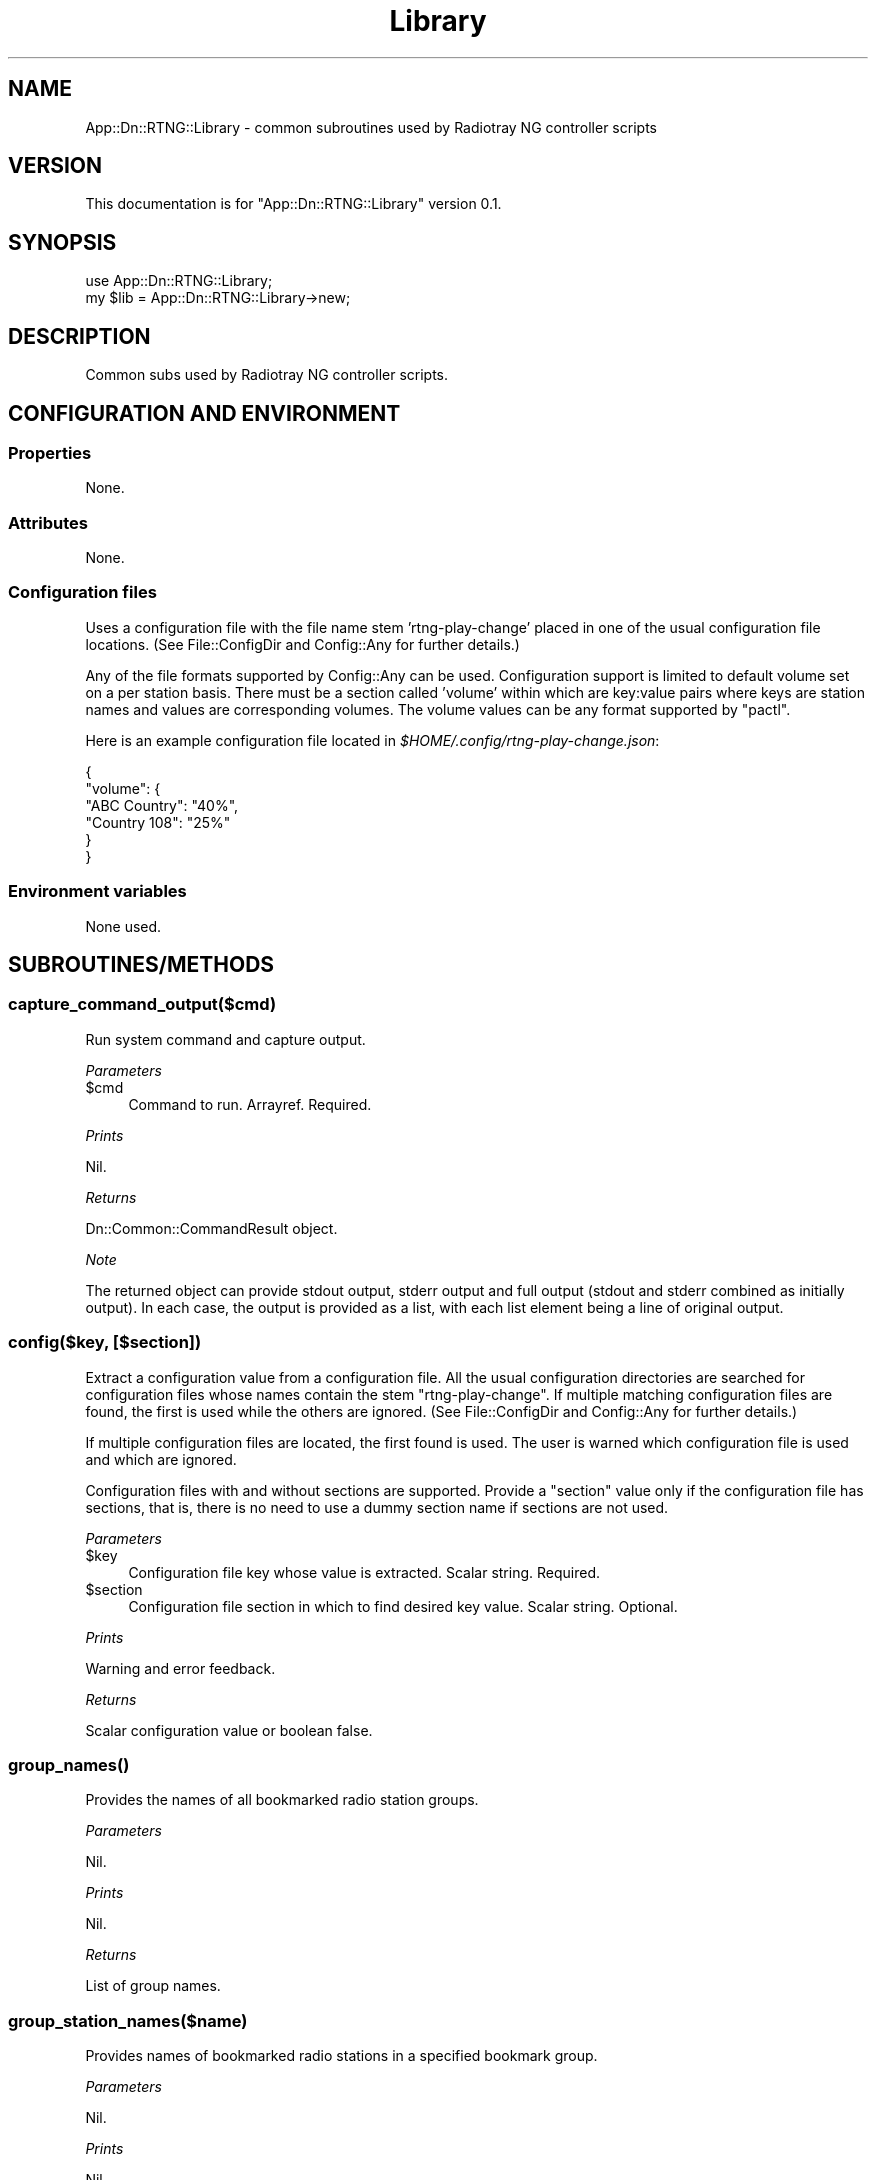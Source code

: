 .\" -*- mode: troff; coding: utf-8 -*-
.\" Automatically generated by Pod::Man 5.0102 (Pod::Simple 3.45)
.\"
.\" Standard preamble:
.\" ========================================================================
.de Sp \" Vertical space (when we can't use .PP)
.if t .sp .5v
.if n .sp
..
.de Vb \" Begin verbatim text
.ft CW
.nf
.ne \\$1
..
.de Ve \" End verbatim text
.ft R
.fi
..
.\" \*(C` and \*(C' are quotes in nroff, nothing in troff, for use with C<>.
.ie n \{\
.    ds C` ""
.    ds C' ""
'br\}
.el\{\
.    ds C`
.    ds C'
'br\}
.\"
.\" Escape single quotes in literal strings from groff's Unicode transform.
.ie \n(.g .ds Aq \(aq
.el       .ds Aq '
.\"
.\" If the F register is >0, we'll generate index entries on stderr for
.\" titles (.TH), headers (.SH), subsections (.SS), items (.Ip), and index
.\" entries marked with X<> in POD.  Of course, you'll have to process the
.\" output yourself in some meaningful fashion.
.\"
.\" Avoid warning from groff about undefined register 'F'.
.de IX
..
.nr rF 0
.if \n(.g .if rF .nr rF 1
.if (\n(rF:(\n(.g==0)) \{\
.    if \nF \{\
.        de IX
.        tm Index:\\$1\t\\n%\t"\\$2"
..
.        if !\nF==2 \{\
.            nr % 0
.            nr F 2
.        \}
.    \}
.\}
.rr rF
.\" ========================================================================
.\"
.IX Title "Library 3"
.TH Library 3 2025-03-18 "perl v5.40.1" "User Contributed Perl Documentation"
.\" For nroff, turn off justification.  Always turn off hyphenation; it makes
.\" way too many mistakes in technical documents.
.if n .ad l
.nh
.SH NAME
App::Dn::RTNG::Library \- common subroutines used by Radiotray NG controller scripts
.SH VERSION
.IX Header "VERSION"
This documentation is for \f(CW\*(C`App::Dn::RTNG::Library\*(C'\fR version 0.1.
.SH SYNOPSIS
.IX Header "SYNOPSIS"
.Vb 1
\&    use App::Dn::RTNG::Library;
\&
\&    my $lib = App::Dn::RTNG::Library\->new;
.Ve
.SH DESCRIPTION
.IX Header "DESCRIPTION"
Common subs used by Radiotray NG controller scripts.
.SH "CONFIGURATION AND ENVIRONMENT"
.IX Header "CONFIGURATION AND ENVIRONMENT"
.SS Properties
.IX Subsection "Properties"
None.
.SS Attributes
.IX Subsection "Attributes"
None.
.SS "Configuration files"
.IX Subsection "Configuration files"
Uses a configuration file with the file name stem 'rtng\-play\-change' placed in
one of the usual configuration file locations.
(See File::ConfigDir and Config::Any for further details.)
.PP
Any of the file formats supported by Config::Any can be used.
Configuration support is limited to default volume set on a per station basis.
There must be a section called 'volume' within which are key:value pairs where
keys are station names and values are corresponding volumes.
The volume values can be any format supported by \f(CW\*(C`pactl\*(C'\fR.
.PP
Here is an example configuration file located in
\&\fR\f(CI$HOME\fR\fI/.config/rtng\-play\-change.json\fR:
.PP
.Vb 6
\&    {
\&      "volume": {
\&        "ABC Country": "40%",
\&        "Country 108": "25%"
\&      }
\&    }
.Ve
.SS "Environment variables"
.IX Subsection "Environment variables"
None used.
.SH SUBROUTINES/METHODS
.IX Header "SUBROUTINES/METHODS"
.SS capture_command_output($cmd)
.IX Subsection "capture_command_output($cmd)"
Run system command and capture output.
.PP
\fIParameters\fR
.IX Subsection "Parameters"
.ie n .IP $cmd 4
.el .IP \f(CW$cmd\fR 4
.IX Item "$cmd"
Command to run. Arrayref. Required.
.PP
\fIPrints\fR
.IX Subsection "Prints"
.PP
Nil.
.PP
\fIReturns\fR
.IX Subsection "Returns"
.PP
Dn::Common::CommandResult object.
.PP
\fINote\fR
.IX Subsection "Note"
.PP
The returned object can provide stdout output, stderr output and full output
(stdout and stderr combined as initially output). In each case, the output is
provided as a list, with each list element being a line of original output.
.SS "config($key, [$section])"
.IX Subsection "config($key, [$section])"
Extract a configuration value from a configuration file.
All the usual configuration directories are searched for configuration files
whose names contain the stem "rtng-play-change".
If multiple matching configuration files are found, the first is used while
the others are ignored.
(See File::ConfigDir and Config::Any for further details.)
.PP
If multiple configuration files are located, the first found is used.
The user is warned which configuration file is used and which are ignored.
.PP
Configuration files with and without sections are supported.
Provide a \f(CW\*(C`section\*(C'\fR value only if the configuration file has sections,
that is, there is no need to use a dummy section name if sections are not used.
.PP
\fIParameters\fR
.IX Subsection "Parameters"
.ie n .IP $key 4
.el .IP \f(CW$key\fR 4
.IX Item "$key"
Configuration file key whose value is extracted. Scalar string. Required.
.ie n .IP $section 4
.el .IP \f(CW$section\fR 4
.IX Item "$section"
Configuration file section in which to find desired key value. Scalar string.
Optional.
.PP
\fIPrints\fR
.IX Subsection "Prints"
.PP
Warning and error feedback.
.PP
\fIReturns\fR
.IX Subsection "Returns"
.PP
Scalar configuration value or boolean false.
.SS \fBgroup_names()\fP
.IX Subsection "group_names()"
Provides the names of all bookmarked radio station groups.
.PP
\fIParameters\fR
.IX Subsection "Parameters"
.PP
Nil.
.PP
\fIPrints\fR
.IX Subsection "Prints"
.PP
Nil.
.PP
\fIReturns\fR
.IX Subsection "Returns"
.PP
List of group names.
.SS group_station_names($name)
.IX Subsection "group_station_names($name)"
Provides names of bookmarked radio stations in a specified bookmark group.
.PP
\fIParameters\fR
.IX Subsection "Parameters"
.PP
Nil.
.PP
\fIPrints\fR
.IX Subsection "Prints"
.PP
Nil.
.PP
\fIReturns\fR
.IX Subsection "Returns"
.PP
List of station names.
.SS \fBinterface()\fP
.IX Subsection "interface()"
Provides an object encapsulating the "com.github.radiotray_ng" service.
.PP
\fIParameters\fR
.IX Subsection "Parameters"
.PP
Nil.
.PP
\fIPrints\fR
.IX Subsection "Prints"
.PP
Error feedback.
.PP
\fIReturns\fR
.IX Subsection "Returns"
.PP
An object encapsulating the "com.github.radiotray_ng" service.
The object is of class "Net::DBus::RemoteObject".
.SS notify($msg)
.IX Subsection "notify($msg)"
Display a message string as a system notification.
.PP
\fIParameters\fR
.IX Subsection "Parameters"
.ie n .IP $msg 4
.el .IP \f(CW$msg\fR 4
.IX Item "$msg"
The message to display. Scalar string. Required.
.PP
\fIPrints\fR
.IX Subsection "Prints"
.PP
Error feedback.
.PP
\fIReturns\fR
.IX Subsection "Returns"
.PP
N/A. Dies on failure.
.SS \fBplayer_artist()\fP
.IX Subsection "player_artist()"
Get the playing or last played artist name.
.PP
\fIParameters\fR
.IX Subsection "Parameters"
.PP
Nil.
.PP
\fIPrints\fR
.IX Subsection "Prints"
.PP
Error feedback.
.PP
\fIReturns\fR
.IX Subsection "Returns"
.PP
String.
.SS \fBplayer_playing()\fP
.IX Subsection "player_playing()"
Determine whether the Radiotray NG player is currently playing.
.PP
\fIParameters\fR
.IX Subsection "Parameters"
.PP
Nil.
.PP
\fIPrints\fR
.IX Subsection "Prints"
.PP
Error feedback.
.PP
\fIReturns\fR
.IX Subsection "Returns"
.PP
Boolean.
.SS \fBplayer_station()\fP
.IX Subsection "player_station()"
Get the playing or last played station name.
.PP
\fIParameters\fR
.IX Subsection "Parameters"
.PP
Nil.
.PP
\fIPrints\fR
.IX Subsection "Prints"
.PP
Error feedback.
.PP
\fIReturns\fR
.IX Subsection "Returns"
.PP
String.
.SS \fBplayer_stopped()\fP
.IX Subsection "player_stopped()"
Determine whether the Radiotray NG player is currently stopped.
.PP
\fIParameters\fR
.IX Subsection "Parameters"
.PP
Nil.
.PP
\fIPrintsl\fR
.IX Subsection "Printsl"
.PP
Error feedback.
.PP
\fIReturns\fR
.IX Subsection "Returns"
.PP
Boolean.
.SS \fBplayer_title()\fP
.IX Subsection "player_title()"
Get the playing or last played track title.
.PP
\fIParameters\fR
.IX Subsection "Parameters"
.PP
Nil.
.PP
\fIPrints\fR
.IX Subsection "Prints"
.PP
Error feedback.
.PP
\fIReturns\fR
.IX Subsection "Returns"
.PP
String.
.SS run_command($cmd)
.IX Subsection "run_command($cmd)"
Run a shell command.
.PP
\fIParameters\fR
.IX Subsection "Parameters"
.ie n .IP $cmd 4
.el .IP \f(CW$cmd\fR 4
.IX Item "$cmd"
Shell command. Arrayref. Required.
.PP
\fIPrints\fR
.IX Subsection "Prints"
.PP
Error feedback.
.PP
\fIReturns\fR
.IX Subsection "Returns"
.PP
N/A. Dies if command exits with an error status.
.SS \fBset_volume()\fP
.IX Subsection "set_volume()"
Set system volume using \f(CW\*(C`pactl\*(C'\fR.
.PP
\fIParameters\fR
.IX Subsection "Parameters"
.ie n .IP $station 4
.el .IP \f(CW$station\fR 4
.IX Item "$station"
Name of station. String. Required.
.PP
\fIPrints\fR
.IX Subsection "Prints"
.PP
Warning and error messages.
.PP
\fIReturns\fR
.IX Subsection "Returns"
.PP
N/A.
.SS \fBstatus_message()\fP
.IX Subsection "status_message()"
Construct a message reporting the current state of the Radiotray\ NG player.
.PP
\fIParameters\fR
.IX Subsection "Parameters"
.PP
Nil.
.PP
\fIPrints\fR
.IX Subsection "Prints"
.PP
Nil.
.PP
\fIReturns\fR
.IX Subsection "Returns"
.PP
Scalar string.
.SH DIAGNOSTICS
.IX Header "DIAGNOSTICS"
.SS "Cannot run without 'pactl'"
.IX Subsection "Cannot run without 'pactl'"
This error occurs if the \f(CW\*(C`set_volume\*(C'\fR function is called and \f(CW\*(C`pactl\*(C'\fR is not
available on the system.
.SS "Multiple configuration files located based on stem 'STEM'"
.IX Subsection "Multiple configuration files located based on stem 'STEM'"
.SS "Using: FILEPATH"
.IX Subsection "Using: FILEPATH"
.SS "Ignoring: FILEPATH(S)"
.IX Subsection "Ignoring: FILEPATH(S)"
These non-fatal error warning messages are shown when multiple configuration
files are found with the name stem "rtng-play-change".
See \f(CW\*(C`Config::Any\*(C'\fR for more details on what file names are searched for.
.SS "No command provided"
.IX Subsection "No command provided"
.SS "Command is not an arrayref"
.IX Subsection "Command is not an arrayref"
.SS "No command arguments provided"
.IX Subsection "No command arguments provided"
These errors occur if the shell command provided to be executed is empty or of
the wrong data type.
.SS "No configuration directories located"
.IX Subsection "No configuration directories located"
This is a non-fatal warning that occurs when no configuration directories are
located. This should never happen on a sane *nix system.
See \f(CW\*(C`File::ConfigDir\*(C'\fR for more details about the target directories.
.SS "No configuration files located"
.IX Subsection "No configuration files located"
This is a non-fatal warning that occurs when no configuration files having the
name stem "rtng-play-change" are found in common configuration directories.
See Config::Any for more details about the search used.
.SS "No default volume configured"
.IX Subsection "No default volume configured"
This warning is issued if the configuration file has no station-independent
default volume specified. Note that the \f(CW\*(C`config\*(C'\fR method only looks for a
station-independent default volume if it is unable to find a station-specific
default volume.
.SS "No status data extracted"
.IX Subsection "No status data extracted"
This fatal error occurs if an attempt to extract player status data from
Radiotray NG failed.
.SS "No volume configured for station 'STATION'"
.IX Subsection "No volume configured for station 'STATION'"
The non-fatal warning is displayed if the configuration file used does not
specify a default volume for the specified station.
.SS org.freedesktop.DBus.Error.ServiceUnknown
.IX Subsection "org.freedesktop.DBus.Error.ServiceUnknown"
The full error is:
.PP
.Vb 2
\&    org.freedesktop.DBus.Error.ServiceUnknown:
\&    The name com.github.radiotray_ng was not provided by any .service files
.Ve
.PP
The commonest cause of this error is that Radiotray NG is not running.
.SS "Stopping execution due to error"
.IX Subsection "Stopping execution due to error"
.SS "No error message available"
.IX Subsection "No error message available"
These fatal error messages may be displayed when a shell command exits with an
error status.
.SS "Unable to determine player state"
.IX Subsection "Unable to determine player state"
Occurs when the script is unable to determine from Radiotray NG player state
data whether it is currently playing or stopped.
.SH INCOMPATIBILITIES
.IX Header "INCOMPATIBILITIES"
There are no known incompatibilities.
.SH "BUGS AND LIMITATIONS"
.IX Header "BUGS AND LIMITATIONS"
Please report any bugs to the author.
.SH DEPENDENCIES
.IX Header "DEPENDENCIES"
.SS "Perl modules"
.IX Subsection "Perl modules"
App::Dn::RTNG::CommandResult, App::Dn::RTNG::Station, App::Dn::RTNG::Stations,
Carp, Config::Any, Const::Fast, Desktop::Notify, File::ConfigDir, IPC::Cmd,
JSON::MaybeXS, Moo, MooX::HandlesVia, namespace::clean, Net::DBus, strictures,
Types::Standard, version.
.SH AUTHOR
.IX Header "AUTHOR"
David Nebauer <mailto:david@nebauer.org>
.SH "LICENSE AND COPYRIGHT"
.IX Header "LICENSE AND COPYRIGHT"
Copyright (c) 2025 David Nebauer <mailto:david@nebauer.org>
.PP
This script is free software; you can redistribute it and/or modify it under
the same terms as Perl itself.
